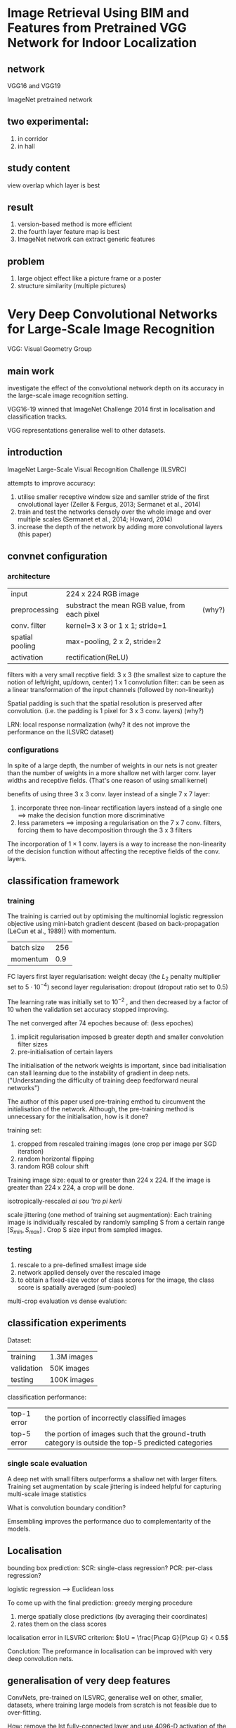 * Image Retrieval Using BIM and Features from Pretrained VGG Network for Indoor Localization
** network
VGG16 and VGG19

ImageNet pretrained network


** two experimental:
1. in corridor
2. in hall


** study content
view overlap
which layer is best

** result
1. version-based method is more efficient
2. the fourth layer feature map is best
3. ImageNet network can extract generic features


** problem
1. large object effect like a picture frame or a poster
2. structure similarity (multiple pictures)


* Very Deep Convolutional Networks for Large-Scale Image Recognition
VGG: Visual Geometry Group
** main work
investigate the effect of the convolutional network depth on its accuracy in the large-scale image recognition setting.

VGG16-19 winned that ImageNet Challenge 2014 first in localisation and classification tracks.

VGG representations generalise well to other datasets.
** introduction
ImageNet Large-Scale Visual Recognition Challenge (ILSVRC)

attempts to improve accuracy:
1. utilise smaller receptive window size and samller stride of the first cnvolutional layer (Zeiler & Fergus, 2013; Sermanet et al., 2014)
2. train and test the networks densely over the whole image and over multiple scales (Sermanet et al., 2014; Howard, 2014)
3. increase the depth of the network by adding more convolutional layers (this paper)

** convnet configuration
*** architecture
| input           | 224 x 224 RGB image                           |        |
| preprocessing   | substract the mean RGB value, from each pixel | (why?) |
| conv. filter    | kernel=3 x 3 or 1 x 1; stride=1               |        |
| spatial pooling | max-pooling, 2 x 2, stride=2                  |        |
| activation      | rectification(ReLU)                           |        |

filters with a very small recptive field: 3 x 3 (the smallest size to capture the notion of left/right, up/down, center)
1 x 1 convolution filter: can be seen as a linear transformation of the input channels (followed by non-linearity)


Spatial padding is such that the spatial resolution is preserved after convolution. (i.e. the padding is 1 pixel for 3 x 3 conv. layers) (why?)

LRN: local response normalization (why? it des not improve the performance on the ILSVRC dataset)

*** configurations
[[file:pics/vgg.png]]

In spite of a large depth, the number of weights in our nets is not greater than the number of weights 
in a more shallow net with larger conv. layer widths and receptive fields. 
(That's one reason of using small kernel)


benefits of using three 3 x 3 conv. layer instead of a single 7 x 7 layer:
1. incorporate three non-linear rectification layers instead of a single one ==> make the decision function more discriminative
2. less parameters ==> imposing a regularisation on the 7 x 7 conv. filters, forcing them to have decomposition through the 3 x 3 filters


The incorporation of 1 × 1 conv. layers is a way to increase the non-linearity 
of the decision function without affecting the receptive fields of the conv. layers.

** classification framework

*** training
The training is carried out by optimising the multinomial logistic regression objective 
using mini-batch gradient descent (based on back-propagation (LeCun et al., 1989)) with momentum.

| batch size | 256 |
| momentum   | 0.9 | 

FC layers
first layer regularisation: weight decay (the $L_2$ penalty multiplier set to $5\cdot 10^{-4}$)  
second layer regularisation: dropout (dropout ratio set to 0.5)


The learning rate was initially set to $10^{-2}$ , and then decreased by a factor of 10 when the validation set accuracy stopped improving.

The net converged after 74 epoches because of: (less epoches)
1. implicit regularisation imposed b greater depth and smaller convolution filter sizes
2. pre-initialisation of certain layers


The initialisation of the network weights is important, since bad initialisation can stall learning 
due to the instability of gradient in deep nets. ("Understanding the difficulty of training deep feedforward neural networks")

The author of this paper used pre-training emthod tu circumvent the initialisation of the network.
Although, the pre-training method is unnecessary for the initialisation, how is it done?


training set:
1. cropped from rescaled training images (one crop per image per SGD iteration)
2. random horizontal flipping
3. random RGB colour shift

Training image size:
equal to or greater than 224 x 224.
If the image is greater than 224 x 224, a crop will be done.

isotropically-rescaled /ai sou 'tro pi kerli/

scale jittering (one method of training set augmentation):
Each training image is individually rescaled by randomly sampling S from a certain range $[S_{min}, S_{max}]$ .
Crop S size input from sampled images.



*** testing 
1. rescale to a pre-defined smallest image side
2. network applied densely over the rescaled image
3. to obtain a fixed-size vector of class scores for the image, the class score is spatially averaged (sum-pooled)

multi-crop evaluation vs dense evalution: 



** classification experiments
Dataset:
| training   | 1.3M images |
| validation | 50K images  |
| testing    | 100K images |


classification performance:
| top-1 error | the portion of incorrectly classified images                                                        |
| top-5 error | the portion of images such that the ground-truth category is outside the top-5 predicted categories |

 
*** single scale evaluation

A deep net with small filters outperforms a shallow net with larger filters.
Training set augmentation by scale jittering is indeed helpful for capturing multi-scale image statistics

What is convolution boundary condition?

Emsembling improves the performance duo to complementarity of the models.

** Localisation

bounding box prediction:
SCR: single-class regression?
PCR: per-class regression?

logistic regression --> Euclidean loss

To come up with the final prediction:
greedy merging procedure
1. merge spatially close predictions (by averaging their coordinates)
2. rates them on the class scores

localisation error in ILSVRC criterion:
$IoU = \frac{P\cap G}{P\cup G} < 0.5$ 

Conclution: The preformance in localisation can be improved with very deep convolution nets.

** generalisation of very deep features
ConvNets, pre-trained on ILSVRC, generalise well on other, smaller, datasets, 
where training large models from scratch is not feasible due to over-fitting.

How:
remove the lst fully-connected layer and use 4096-D activation of the penultimate layer as image features

aggregation of feature: 
1. an image is rescaled
2. the network is densely applied
3. perform global average pooling on the resulting feature map (produces a 4096-D image descriptor)
4. the descriptor is averaged with the descriptor of a horizontally flipped image
5. extract feature over several scales
6. the resulting multi-scale features can be either stacked or pooled across scales



20% of training images were used as a validation set for hyper-parameter selection. 
hyper-parameter: set by human being. (learning rate, tree depth)
parameter: learned from a algorithm. (matrix weight of CNN)


If the dataset contains multi-scale image, stacking and pooling of feature are almost same.
Otherwise, stacking allows a classifier to expolit scale-specific representations, and behaves better.



* Visualizing and Understanding Convolutional Networks
** intruduction
Without clear understanding of how and why they work, the development of better models is reduced to trial-and-error.

To study the CNN:
1. visualizing with multi-layer deconvolutinal network
2. sensitivity analysis of the classifier output by occluding portions of the input images.


** Approach
deconvnet: map features to pixels

switches: record the location of the local max in each pooling region.

In convnet, the max pooling operation is non-invertible, however we can obtain an approximate inverse with *swithes*
[[file:pics/switches.png]]

As these switch settings are peculiar to a given input image, the reconstruction obtained from  a single activation thus resembles a small piece of the original input image, with structures weighted according to their contribution toward to the feature activation.

deconvent:
1. unpooling with switches
2. rectification with relu (same with convnet)
3. filtering with transposed filter


** Training Details
preprocess:
1. resize the smallest dimension to 256
2. crop the center 256*256 region
3. substracting the per-pixel mean
4. use 10 different sub-corps of size 224*224

optimization:
SGD with mini-batch (128)

Renormalize each filter whose RMS(root mean square) value exceeds a fixed radius of $10^{-1}$ to this fixed radius to avoid a few of filters dominate.

** Convnet Visualization
*** Feature visualization
[[file:pics/cnn-feature-visualization.png]]
[[file:pics/cnn-feature-visualization2.png]]
1. strong grouping within each feature map
2. greater invariance at higher layers
3. exaggeration of discriminative parts of the image


*** Feature Evolution during Training
The latter layer need more epoches to converge.


*** Feature Invariance
For max pooling, the network output is stable to translations and scaling. In general, the output is not invariant to rotation.

*** Occlusion Sensitivity
method: occlude different parts of the image.

The model is localizing the objects as the probability of the correct class drops significantly
when the object is occluded.

This shows that the visualization genuinely corresponds to the image structure 
that stimulates that feature map.


*** Correspondence Analysis
method: masking out specified parts and random parts of a image.

At layer 5, the model does establish some degree of correspondence
by comparing Mean Feature Sign Change with masking out left eye, right eye, nose and random region.


* BIM Tracker: A model based visual tracking approach for indoor localisation using a 3D building model
localization with edges search and matching.
* BIM-PoseNet: Indoor camera localisation using a 3D indoor model and deep
result: indoor localization in real-time with an accuracy of approximately 2 meters.
** Introduction
objective: investigate whether pose estimation can be done by fine-tuning a pre-trained
           network using synthetic images derived from a 3D indoor model rather than geotagged images
** Background and related work
The visual localization approaches in the literature can be classified as:
- appearance-based :: image retrieval problem
- pose eistimation-base :: directly estimate the 6-DOF pose of a
  - matching point features with 3D point clouds :: requirement of point clouds (usually derived from SfM)
  - pose regression using RGB-D images :: fast and precise, but need RGB-D camera
  - pose regression using images only ::

RGB-D: RGB + depth (distance between pixel and the sensors)

They fine-tuned a pre-trained network on image samples with ground-truth poses derived from the SfM methods.

They state: deep convolutional neural network trained for the task of classification preserve pose information till the final layer by leveraging transfer learning, despite being trained for a different task with a different dataset. 
drawback (using ground-truth images): dependent on SfMmethods to estimate the ground truch camera poses,
required during fine-tuning the network. 

synthetic images generated from 3D object models is used to eliminate the challenge of creating
manually labelled images (ground truth images)
** Methodology
current CNN network -> based on -> PoseNet(Kendall,2015) -> based on -> GoogLeNet(Szegedy,2015)

Thw weights are updated from a pre-trained network of GooLeNet that is trained on Places dataset(Zhou,2014)

\begin{equation}
p=[x,q]
\end{equation}
x is a vector representing;
q is a orientation representing;

\begin{equation}
\mathrm{loss}(I)=||\hat{x}-x||_2+\beta \left |\left | \hat{q}-\frac{q}{||q||} \right | \right |_2
\end{equation}

$\beta$ is a hyperparameter balancing the error of location and orientation.



The author of (Peng,2015) show that features derived from DCNNs are invariant to color, texture, pose and context.
In other words, if a network is invariant to an object's texture,
then it will have similar activations of neurons for the object with or without texture.
The network hallucinates the right texture when given a texutre-less object's shape.
(? don't understand)

Whether different model renderings and processing the real images to make them similar
to the synthetic images will increase the pose estimation accuracy.

To test this, we transform the synthetic and real images in a common feature space of edge gradient magnitude (gradmag) images. 
(Converting images to edge gradmag comes at the cost of loss of information such as
colour and texture, but on the other hand, the main geometrical features of the images are preserved. )
** experiments and result
1. experiment 1: creating a baseline accuracy using real images
2. experiment 2: fine-tuning with synthetic image dataset and test
3. experiment 3: explore accuracy with detail

|                      | Caffe library on Linux                          |
| loss optimization    | Adagrad gradient descent optimization algorithm |
| learing rate         | $10^{-3}$.                                      |
|                      | NVIDIA GTX980M                                  |
| batch size           | 40                                              |
| resize to resolution | 320*240                                         |
| crop                 | 224*224                                         |
|                      |                                                 |
*** dataset
**** synthetic image dataset
The BIM contains the main building elements including walls, floors, ceilings, doors, ceiling tube-lights,
and stairs, but not details such as material, fabrication, assembly and installation information

The height of the trajectory was kept in the range of $1.5 - 1.8$ meters from the floor.

we have rendered images along the trajectory at 0.05 meters interval and $\pm 10$ tilt.
**** real image dataset
A total number of 1000 images of 640x480 pixels resolution were acquired at a constant 30 frames per second.
*** baseline performance using real images
The value of $\beta$ lies in the range of 120 to 750. (beta seleted)

[[file:pics/saliency-map.png]]

*** fine-tuning with synthetic images
The author showed that: different parts of a image make a difference in importance.

[[file:pics/dif-importance.png]]


elements to case error:
1. photo blur
2. external elements (like poster)
3. structral difference

Lighting of the scene plays a vital role in the appearance of the scene.

The high errors might be a result of the learnt features for each network, 
which might not be suitable for pose regression with real images. 
This fact is reflected in the saliency maps of the real images as predicted by the fine-tuned networks.

** effects of level-of-detail of 3D models
* Learning to Compare Image Patches via Convolutional Neural Networks
show how to learn directly from image data a general similarity function for comparing image patches.

Requirement: large datasets that contain patch correspondences between images.
This is not suitable from indoor localization, becuase this is no such large 
dataset of camera pictures.
* Structure Extraction from Texture via Relative Total Variation
a picture = meaningful structures + textured surfaces (commonly)

inherent variation and relative total variation to distinguish them 

In psychology:
the overall structural features are the primary data
of human perception, not the individual details
* Cross-Domain 3D Model Retrieval via Visual Domain Adaptation
* Cross-domain Image Retrieval with a Dual Attribute-aware Ranking Network
DARN: Dual Attribute-aware Randing Network

retrieval feature learing.

two sub-networks, whose retrieval feature representations are driven by semantic attribute learning.

attribute-guided learning is a key factor for retrieval accuracy improvement.

** Related Work
1. Fashion Dataset
2. Visual Analysis of Clothing with Fashion Datasetn
3. Visual Attibutes
4. Deep Learning (explicitly use attribute prediction as a regularizer in deep network)

Attributes are usually referred as semantic properties of objects or scenes that are shared across categories.

Richer supervision conveying annotator /'an nou tei ter/ rationales based on visual attributes, can be considered as a form of privileged information.
Cross-domain image retrieval can benefit from feature learning that simultaneously optimizes a loss function that takes into account visual similarity and attribute classification.

A poselet describes a particular part of the human pose under a given viewpoint.

** Data Collection
<key,value> pair attribute.
key: attribute category.
value: attribute label.


9 categories of clothing attributes with 179 attribute values.

* You Only Look Once: Unified, Real-Time Object Detection
How?
We frame object detection as a regression problem to spatically separated bounding boxes and associated class probabilites. A single neural network predicts bounding boxes and class probabilities directly from full images in one evaluation. Since the whole detection pipeline is a single network, it can be optimized end-to-end directly on detection performance.

** Introduction
[[file:pics/yolo-figure1.png]]

Benefits:
1. YOLO extremely fast.
2. YOLO reasons globally about the image when make predictions.
3. YOLO learns generalizable representations of objects.

Disadvantage:
YOLO logs behind state-of-art detection systems in accuracy.


** Unified Detections
end-to-end

At traning time:
1. Divide the input image into an $S \times S$ grid. If the center of an object falls into a grid cell, that grid cell is responsible for detecting that object.
2. Each grid cell predicts $B$ bounding boxes and confidence scores for those boxes. $Pr(Object) * IOU_{pred}^{truth}$
3. Each bounding box consists of 5 predictions: $x,y,w,h$ and confidence.
4. Each grid cell also predicts C conditional class probabilities, $Pr(Class_i |Object)$.

[[file:pics/yolo-figure2.png]]

At test time:
class-specific confidence scores for each box is given by:
\begin{equation}
Pr(Class_i|Object) * Pr(Object) * IOU_{pred}^{truth} = Pr(Class_i)*IOU_{pred}^{truth}
\end{equation}

*** Network Design

[[file:pics/yolo-figure3.png]]

*** Training
**** activation function: (leaky rectified linear activation)
\begin{equation}
\phi(x) = 
\begin{cases}
x, \quad \mathrm{if} x > 0 \\
0.1x, \quad \mathrm{otherwise}
\end{cases}
\end{equation}
**** loss (sum-quared error)
We use sum-squared error because it is easy to optimize, however it does not perfectly align with our goal of maximizing average precision. It weights localization error equally with classification error which may not be ideal. Also, in every image many grid cells do not contain any object. This pushes the “confidence” scores of those cells towards zero, often overpowering the gradient from cells that do contain objects. This can lead to model instability, causing training to diverge early on.

To remedy this, we increase the loss from bounding box coordinate predictions and decrease the loss from confidence predictions for boxes that don’t contain objects. We use two parameters, $\lambda_{coord}$ and $\lambda_{noobj}$ to accomplish this. We set $\lambda_{coord} = 5 \ \mathrm{and}\ \lambda_{noobj} = .5$.

Sum-squared error also equally weights errors in large boxes and small boxes. Our error metric should reflect that small deviations in large boxes matter less than in small boxes. To partially address this we predict the square root of the bounding box width and height instead of the width and height directly.

\begin{equation}
\begin{matrix}
\lambda_{coord}\sum_{i=0}^{S^2}\sum_{j=0}^B \mathbb{1}_{i,j}^{obj}[(x_i-\hat{x}_i)^2+(y_i-\hat{y}_i)^2 + (\sqrt{w_i}-\sqrt{\hat{w}_i})^2 + (\sqrt{h_i}-\sqrt{\hat{h}_i})^2] \\
+ \sum_{i=0}^{S^2}\sum_{j=0}^B \mathbb{1}_{i,j}^{obj}(C_i-\hat{C}_i)^2 \\
+ \lambda_{noobj} \sum_{i=0}^{S^2}\sum_{j=0}^B \mathbb{1}_{i,j}^{noobj}(C_i-\hat{C}_i)^2 \\
+ \sum_{i=0}^{S^2}\mathbb{1}_i^{obj}\sum_{c\in \mathrm{classes}}(p_i(c)-\hat{p}_i(c))^2
\end{matrix}
\end{equation}
where $\mathbb{1}_i^{obj}$ denotes if object appears in cell $i$ and $1_{i,j}^{obj}$ denotes that the $j$th bounding box predictor in cell $i$ is "responsible" for that prediction.


| epochs     |    135 |
| batch size |     64 |
| mementum   |    0.9 |
| dacay      | 0.0005 |
| dropout    |    0.5 |


learning rate:
| first epochs | $10^{-3} \rightarrow 10^{-2}$ |
| 75 epochs    | $10^{-2}$                     |
| 30 epochs    | $10^{-3}$                     |
| 30 epochs    | $10^{-4}$                     |

*** Limitations of YOLO
1. YOLO imposes strong spatial constraints on bounding box predictions since each grid cell only predicts two boxes and can only have one class.
2. Since our model learns to predict bounding boxes from data, it struggles to generalize to objects in new or unusual aspect ratios or configurations.
3. Our loss function treats errors the same in small bounding boxes versus large bounding boxes. A small error in a large box is generally benign but a small error in a small box has a much greater effect on IOU. Our main source of error is incorrect localizations. 


** Comparison to Other Detection Systems
Detectors for single classes like faces or people can be highly optimized since they have to deal with much less variation. YOLO is a general purpose detector that learns to detect a variety of objects simultaneously.


* A Review on Deep Learning Techniques Applied to Semantic Segmentation

** Summary
1. no reproducibility
   - no setup
   - no source code
   - no model weight
2. focus on accuracy
   - no time consideration
   - no space consideration
3. current best methods
   - DeepLab on single RGB images dataset
   - LSTM-CF on 2.5D or multimodal datasets
   - PointNet on 3D data segmentation
   - Clockwork Convnets on video sequences

* Encoder-Decoder with Atrous Separable Convolution for Semantic Image Segmentation
** Abstract
Spatial pyramid pooling module or encode-decoder structure are used in deep neural networks for semantic segmentation task. The former networks are able to encode multi-scale contextual information by probing the incoming features with filters or pooling operations at multiple rates and multiple effective fields-of-view, while the latter networks can capture sharper object boundaries by gradually recovering the spatial information. In this work, we propose to combine the advantages from both methods. 

Model: https://github.com/tensorflow/models/tree/master/research/deeplab

* Data-driven Visual Similarity for Cross-domain Image Matching

** Introduction
In general, visual matching approaches can be divided into three broad classes, with different techniques tailored for each:
1. exact matching
   - bag-of-words [Sivic and Zisserman 2003]
     - SIFT descriptor [Lowe 2004]
2. approximating matching
   - GIST descriptor [Oliva and Torralba 2006]
   - HoG (Histogram of Gradients) descriptor [Dalal and Triggs 2005]
   - pyramid of visual words [Lazebnik et al. 2009]
   - CBIR (Content-Based Image Retrieval) [Datta et al. 2008]
3. cross-domain matching
   - sketches to photographs [Chen et al. 2009; Eitz et al. 2010]
   - drawings/paintings to photographs [Russell et al. 2011]
   - photos under different illuminants [Chong et al. 2008]
   - local self-similarity descriptor [Shechtman and Irani 2007]
   - train a discriminative classifier using a single positive instance and a large body of negatives , provided that the negatives do not contain any images similar to the positive instance. [Wolf et al. 2009; Malisiewicz et al. 2011]


** Approach
Develop a right similarity distance function, which can "pick" which parts of the representation are most important for matching.

*** Data-driven Uniqueness
The visual similarity function is based on the idea of "data-driven uniqueness".

However, estimating "uniqueness" of a visual signal is not at all an easy task, since it requires a very detailed model of our entire visual world, since only then we can know if something is truly unique. Therefore, instead we propose to compute uniqueness in a data-driven way — against a very large dataset of randomly selected images.

The basic idea behind our approach is that the features of an image that exhibit high "uniqueness" will also be the features that would best discriminate this image (the positive sample) against the rest of the data (the negative samples).

*** Algorithm Description
We set up the learning problem using a single positive and a very large negative set of samples.

Each query image ($I_q$) is represented with a rigid grid-like HoG feature template ($x_q$).

To add robustness to small errors, we create a set of extra positive point $\mathcal{P}$ by applying small transformations to the query image and generating $x_i$ for each sample.

The SVM classifier is learned using $I_q$ and $\mathcal{P}$ as positive samples, and a set containing millions of sub-images $\mathcal{N}$ (extracted from 10000 randomly selected Flickr images), as negatives.

Learning the weight vector $w_q$ amounts to minimizing the following convex objective functions:
\begin{equation}
L(\mathbf{w}_q)=\sum_{\mathbf{x}_i\in \mathcal{P}\cup I_q} h(\mathbf{w}_q^T \mathbf{x}_i) + \sum_{\mathbf{x}_j\in \mathcal{N}} h(-\mathbf{w}_q^T \mathbf{x}_j) + \lambda||\mathbf{w}_q||^2
\end{equation}

We use LIBSVM for learning $\mathbf{w}_q$ with a common regularization parameter $\lambda=100$ and the standard hingle loss functions $h(x) = \max(0,1-x)$.

The hinge-loss allows us to cope with millions of negative windows because the solution only depends on a small set of negative support vectors.

In hard-negative mining, one first train an initial classifier using a small set of training examples, and then use the trained classifier to search the full training set exhaustively for false positives (hard examples).

Once sufficient number of hard negatives are found in the training set, one retrains the classifier $\mathbf{w}_q$ using this set of hard examples.


We alternate between learning $\mathbf{w}_q$ given a current set of hard-negative examples, and mining additional negative examples using the current $\mathbf{w}_q$. (Histograms of Oriented Gradients for Human Detection)

We use 10 interations of hard-mining procedures.

Empirically, we found that more than 10 iterations did not provide enough improvement to justify the run-time cost.


-----

The standard sliding window set up (Histograms of Oriented Gradients for Human Detection) is used to evaluate all the sub-windows of each image.

For this, the trained classifier is convolved with the HoG feature pyramid at multiple scales for each image in the database. (?)

We use simple non-maxima suppresion to remove highly-overlapping redundant matches. 


*** Other Features
Our framework should be able to work with any rigid grid-like image representation where the template captures feature distribution in some form of histogram of high-enough dimensionality.

*** Limitations 
Speed remains the central limitation of the proposed approach, since it requires training an SVM (with hard-negative mining) at query time.
* H-Net: Neural Network for Cross-domain Image Patch Matching

* Deep sketch feature for cross-domain image retrieval
end-to-end neural network trained by mixing data of sketches and natural images.

two contributions:
1. an edge-preserving image resizing method.
2. visual angle can affect the object recognition of humans -> multi-angle voting sheme for the sketch classification.
* An End-to-End Deep Learning Architecture for Graph Classification
** Abstract
Input: graph $G=(V,E)$
output: class $y$

two main challenges:
1. how to extract useful features characterizing the rich information encoded in a graph for classification purpose
2. how to sequentially read a graph in a meaningful and consistent order

solutions:
1. localized graph convlution for challenge 1
2. sortpooling layer for challenge 2


** introduction
generalizing neural network to graph:
1. spectral
2. spatial


To keep much more vertex information and learn from the global graph topology.

A key innovation is a new SortPooling layer, which takes as input a graph’s unordered vertex features from spatial graph convolutions. 
Instead of summing up these vertex features, SortPooling arranges them in a consistent order, and outputs a sorted graph representation with a fixed size, so that traditional convolutional neural networks can read vertices in a consistent order and be trained on this representation.

#+BEGIN_EXAMPLE
There is no high or low, simple or complex, good or bad thought, there is only suitable or not thought.
I replace summing operation with concaternation operation in VGG + consine similarity experiment.
Teacher Zhou said, it is a simple idea, there is no breakthrough.
In this paper, the author add a new SortPooling layer.

Instead of summing up these vertex features, SortPooling arranges them in a consistent order, and outputs a sorted graph representation with a fixed size, so that traditional convolutional neural networks can read vertices in a consistent order and be trained on this representation.

It is also the idea of replacing summing with concaternation! 
#+END_EXAMPLE

** DGCNN (Deep Graph Convolutional Neural Network)
3 sequential stages:
1. graph convolution layer
2. SortPooling layer
3. traditional convolutional and dense layers


[[file:pics/dgcnn.png]]


*** Graph convolutional layers
For example:
There are 5 vertices, $A$ denote the adjacency matrix, $X$ donote the node information matrix.

Graph:
[[file:pics/dgcnn-graph.png]]

A:
[[file:pics/dgcnn-a.png]]

X:
[[file:pics/dgcnn-x.png]]



Graph convolution layer takes the form:
\begin{equation}
Z=f(\tilde{D}^{-1}\tilde{A}XW)
\end{equation}

where $\tilde{A} = A + I$ is the adjacency matrix of the graph with added self-loops,
$\tilde{D}$ is the diagonal degree matrix with $\tilde{D}_{ii} = \sum_{j}\tilde{A}_{ij}, W \in \mathbb{R}^{c\times c'}$ is a matrix of trainable graph convolution parameters, $f$ is a nonlinear activation function, and $Z\in \mathbb{R}^{n\times c'}$ is the output activation matrix.

After all several layers, the output are concaternated.


For this example graph

$\tilde{A}$:
[[file:pics/dgcnn-a-tilde.png]]


$\tilde{D}$:
[[file:pics/dgcnn-d-tilde.png]]


[[file:pics/dgcnn-cnn.png]]


*** Connection with Weisfeiler-Lehman subtree kernel
WL is widely used in graph isomorphism checking: if two graphs are isomorphic, they will have the same multiset of WL colors at any iteration.

The intuition is that two graphs are similar if they have many common subtrees rooted at their vertices, which are characterized by colors (same color ⇔ same WL signature ⇔ same rooted subtree).

*** Connection with propagation kernel

The CNN layer proposed here is formed from two ideas:
1. Weisfeiler-Lehman subtree kernel (compare the subtree)
2. propagation kernel (compare the label distribution)


#+BEGIN_EXAMPLE
create with combination here.
#+END_EXAMPLE

** The SortPooling layer
The main function of the SortPooling layer is to sort the feature descriptors, each of which represents a vertex, in a consistent order before feeding them into traditional 1-D convolutional and dense layers.

Sort vertices according to their structural roles in the graph.

In the SortPooling layer, the input $Z^{1:h}$ is first sorted row-wise according to $Z^h$.
* Hypergraph Neural Networks
#+BEGIN_EXAMPLE
CNN is suitable for grid-like structure.
#+END_EXAMPLE


HGNN: hypergraph neural networks
GCN: graph convolution network
why: Confronting the challenges of learning representation for complex data 
how: a hyperedge convolution operation is designed to handle the data correlation during representation learning.


graph convolution:
1. is able to encode the graph structure.
2. can be used in semi-supervised learning.



two contributions:
1. HGNN for representation learning using hypergraph structure.
2. extensive experiments on citation network classification and visual object classification tasks. (not meaningful)


two approaches:
1. special operation for special data structure (CNN for grid-like image, GCN for graph, HGNN for hypergraph)
2. special operation for different data structure (CNN for graph)


CNN on graph:
1. spectral approaches
2. spatial approaches


#+BEGIN_EXAMPLE
Hypergraph learning is first introduced in "Learning with Hypergraphs: Clustering, Classification, and Embedding"
The first graph CNN: "Spectral Networks and Locally Connected Networks on Graphs"
#+END_EXAMPLE

** Hypergraph Neural Network


*** TODO node(vertex) classification problem on hypergraph
\begin{equation}
\arg\min_{f\in\mathbb{R}^{|V|}}\{R_{emp}(f)+\mu\Omega(f)\}
\end{equation}

** Spectral convolution on hypergraph
identity matrix (W): equal weights for all hyperedges

hyperedge convolution:
\begin{equation}
Y=D_v^{-\frac{1}{2}} HWD_e^{-1}H^\top D_v^{-\frac{1}{2}} X\Theta
\end{equation}

The HGNN layer extract the high-order correlation on hypergraph by the node-edge-node transform.

[[file:pics/hgnn-layer.png]]

** Hypergraph construction
We build the hypergraph according to the distance between two features. 
More specifically, Euclidean distance is used to calculate $d(\mathbf{x}_i,\mathbf{x}_j)$.
** Converting 3D model to graph
a probability graph based on the distance of nodes.



* Learning with Hypergraphs: Clustering, Classification, and Embedding

Why hypergraph?
In many real-world problems, however, relationships among the objects of our interest are more complex than pairwise. 
Naively squeezing the complex relationships into pairwise ones will inevitably lead to loss of information which can be expected valuable for our learning tasks however.

main work:
generalize spectral clustering techniques to hypergraphs.

** Preliminaries
A hyperedge $e$ is said to be incident with a vertex $v$ when $v\in e$.

The adjacency matrix A of a hypergraph G is define as $A=HWH^{\mathrm{T}}-D_v$, 
where $D_v$ is the degree matrix, $H$ is the incidence matrix, $W$ is the weight matrix, $H^\mathrm{T}$ is the transpose of H.

Given an arbitrary set $S$, let $|S|$ denote the cardinality of $S$. 
For a hyperedge $e\in E$, its degree is defined to be $\delta(e)=|e|$.
** Normailized hypergraph cut

Similar to the graph cut, a hypergraph cut is defined as follows:
For a vertex subset $S\subset V$, lset $S^c$ denote the compliment of $S$.
A cut of a hypergraph $G=(V,E,w)$ is a partition of $V$ into two parts $S$ and $S^c$.
We say that a hypergraph $e$ is a cut if it is incident with the vertices in $S$ and $S^c$ simultaneously.



Given a vertex subset $S\subset V$, define the hyperedge boundary $\partial S$ of $S$ to be a hyperedge set which consists of hyperedges which are cut, i.e.
\begin{equation}
\partial S := \{e\in E | e \cap S \ne \emptyset, e \cap S^c \ne \emptyset\}
\end{equation}

Define the volume vol$S$ of $S$ to the sum of the degrees of the vertices in $S$.


\begin{equation}
\mathrm{vol}\partial S := \sum_{e\in \partial S}  \frac{w(e)}{\delta(e)} |e\cap S| |e\cap S^c|.
\end{equation}
where w(e) is the weight function, $\partial S$ is the hyperedge boundary, $\delta(e)$ is the degree of the edge $e$ ($\delta(e)=|e|$)

[[file:pics/hypergraph-cut.png]]

Naturally, we try to obtain a partition in which the connection among the vertices in the same cluster is dense while the connection between two clusters is sparse.

\begin{equation}
\mathop{\arg\min}_{\emptyset \ne S \subset V} c(S) := \mathrm{vol} \partial S \left(\frac{1}{\mathrm{vol}S} + \frac{1}{\mathrm{vol}S^c}\right)
\end{equation}


Compute to understand:
\begin{equation}
\sum_{e\in \partial S} \frac{w(e)}{\delta(e)} |e \cap S| | e \cap S^c| \frac{\mathrm{vol}S + \mathrm{vol}S^c}{\mathrm{vol}S \cdot \mathrm{vol}S^c}
\propto \sum_{e\in \partial S} \frac{w(e)}{\delta(e)}
\end{equation}

That is, the cut destroy the connection as less as possible.

** Random walk explanation

* A comprehensive survery on graph neural network
GNN networks:
- RecGNN
- ConvGNN
  - spectrual-based
  - spatial-based

** Graph neural network history
The first GNN research mainly fall into RecGNN.(They learn a target node’s representation by propagating neighbor information in an iterative manner until a stable fixed point is reached.)

** Graph neural networks vs. network embedding

Network embedding aims at representing network nodes as low-dimensional vector representations, preserving both network topology structure and node content information, so that any subsequent graph analytics task such as classification, clustering, and recommendation can be easily performed using simple off-the-shelf machine learning algorithms.
The main distinction between GNNs and network embedding is that GNNs are a group of neural network models which are designed for various tasks while network embedding covers various kinds of methods targeting the same task.

** Graph neural networks vs. graph kernel methods
Graph kernel methods employ a kernel function to measure the similarity between pairs of graphs so that kernel-based algorithms like support vector machines can be used for supervised learning on graphs.
Graph kernels can embed graphs or nodes into vector spaces by a mapping function. The difference is that this mapping function is deterministic rather than learnable.

* Volumetric and Multi-View CNNs for Object Classification on 3D Data

* Weisfeiler-Lehman graph kernels

** Introduction
A common assumption is that molecules with similar structure have similar functional properties.
The probelm of measuring the similarity of graphs is therefroe at the core of learning on graphs.

graph similarity measures
1. subgraph isomorphism
2. largest subgraph
3. topologically identical (i.e. isomorphic.) ( most natural)
4. inexact matching of graphs
5. graph edit distances
6. optimal assignment kernels

The graph isomorphism problem is in NP, but has been neither proven NP-complete nor found to be solved by a polynomial time algorithm. (Garey nad Johnson, 1979)

The problem of subgraph isomorphsim has been proven to be NP-complete.
Finding the largest commmon subgraph of two graphs is NP-complete.

Besides being computationally expensive or even intractable, similarity measures based on graph isomorphism and its variants are too restrictive in the sense that graphs have to be exactly identical or contain large identical subgraphs in order to be deemed similar by these measures.


*Graph kernels* respect and exploit graph topolgy, but restrict themselves to comparing substructures of graphs that are computable in polynomial time.
Graph kernels bridge the gap between graph-structured data and a large spectrum of machine learning algorithms called kernel methods.

Informally, a kernel is a function of two objects that quantifies their similarity.
Mathematically, it corresponds to an inner product in a reproducing kernel Hilbert space.


-----
In functional analysis, a reproducing kernel Hilbert space (RKHS) is a Hilbert space of functions in which point evaluation is a continuous linear functional.
Roughly speaking, this means that if two functions $f$ and $f$ in the RKHS are close in norm, i.e. $||f-g||$ is small, then $f$ and $g$ are also pointwise close, i.e. $|f(x)-g(x)|$ is small for all $x$.
The reverse need not to be true.

An RKHS is associated with a kernel that reproduces every function in the space in the sense that for any $x$ in the set on which the functions are defined, "evaluation at $x$" can be performed by taking an inner product with a function determined by the kernel.
Such a reproducing kernel exists if and only if every evaluation functional is continous.
-----

** Review of graph kernels
\begin{equation}
G=(V,E,l)
\end{equation}
where $V$ is the set of vertices, $E$ is the set of edges, $l$ is a functiong that assining labels to vertices.

$N(v) = \{u| (v,u) \in E\}$ donte the neighbourhood of node $v$.

A walk is a sequence of nodes in a graph, in which consective nodes are connected by a edge.
A path is walk that consists of distinct nodes only.

A (rooted) substree is a subgraph of a graph, which has no cycles, but a designated root node.
Just as the notion of walk is extending the notion of path by allowing nodes to be equal, the notion of subtrees can be extended to subtree patterns.
This repetitions of the same node are then treated as distinct nodes, such that the pattern is still a cycle-free tree.

#+BEGIN_EXAMPLE
All subtree kernels compare subtree patterns in two graph, not (strict) substrees.
#+END_EXAMPLE

graph kernels:
1. based on walks nad paths
2. based on limited-size subgraphs
3. based on subtree patterns

Graph kernels based on walks and paths compute the number of matchings of pairs of random walks in two graphs.

Graph kernels based on limited-size subgraphs represent graphs as counts of all types of subgraphs of size $k\in \{3,4,5\}$. (apply to unlabeled graphs only)

Subtree kernels (defined by Ramon and $G\ddot{a}rtner$ compare all matchings between neighbours of tow nodes $v$ from $G$ and $v'$ from $G'$.
The subtree kernels in (Mahé and Vert, 2009) and (Bach, 2008) refine the Ramon-Gärtner kernel. 
They propose to consider $\alpha$-ary subtrees with at most $\alpha$ children per node.
This restricts the set of matchings to matchings of up to $\alpha$ nodes.


#+BEGIN_EXAMPLE
It is a general limitation of all the aforementioned graph kernels that they scale poorly to large, labeled graphs with more than 100 nodes.
#+END_EXAMPLE

** The general Weisfeiler-Lehman kernels

*** The Weisfeiler-Lehman kernel framework
1. WL sequence
2. kernel distribution
3. positive semidefinite

\begin{equation}
k_{WL}^{(h)}(G,G') = \alpha_0k(G_0,G_0') + \alpha_1k(G_1,G_1') + ... + \alpha_h k(G_h,G_h')
\end{equation}


*** The Weisfeiler-Lehman subtree kernel

